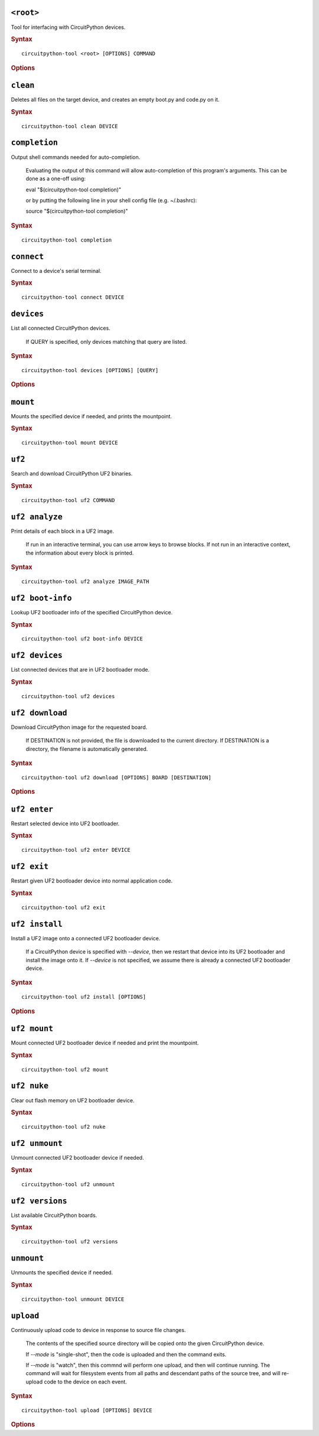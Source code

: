 ``<root>``
========================================

Tool for interfacing with CircuitPython devices.

.. rubric:: Syntax

.. parsed-literal::

   circuitpython-tool <root> [OPTIONS] COMMAND


.. rubric:: Options
.. option:: --log-level log_level, -l log_level

   Only display logs at or above ths level.

.. option:: --fake-device-config fake_device_config, -f fake_device_config

   Path to TOML configuration file for fake devices. For use in tests and demos.

.. option:: --version version, -v version

   Show the version and exit.

``clean``
========================================

Deletes all files on the target device, and creates an empty boot.py and code.py on it.

.. rubric:: Syntax

.. parsed-literal::

   circuitpython-tool clean DEVICE

``completion``
========================================

Output shell commands needed for auto-completion.

    Evaluating the output of this command will allow auto-completion of this
    program's arguments. This can be done as a one-off using:

    eval "$(circuitpython-tool completion)"

    or by putting the following line in your shell config file (e.g. ~/.bashrc):

    source "$(circuitpython-tool completion)"
    

.. rubric:: Syntax

.. parsed-literal::

   circuitpython-tool completion

``connect``
========================================

Connect to a device's serial terminal.

.. rubric:: Syntax

.. parsed-literal::

   circuitpython-tool connect DEVICE

``devices``
========================================

List all connected CircuitPython devices.

    If QUERY is specified, only devices matching that query are listed.

.. rubric:: Syntax

.. parsed-literal::

   circuitpython-tool devices [OPTIONS] [QUERY]


.. rubric:: Options
.. option:: --save fake_device_save_path, -s fake_device_save_path

   If set, save devices to a TOML file for later recall using the --fake-devices flag.

``mount``
========================================

Mounts the specified device if needed, and prints the mountpoint.

.. rubric:: Syntax

.. parsed-literal::

   circuitpython-tool mount DEVICE

``uf2``
========================================

Search and download CircuitPython UF2 binaries.

.. rubric:: Syntax

.. parsed-literal::

   circuitpython-tool uf2 COMMAND

``uf2 analyze``
========================================

Print details of each block in a UF2 image.

    If run in an interactive terminal, you can use arrow keys to browse blocks.
    If not run in an interactive context, the information about every block is
    printed.
    

.. rubric:: Syntax

.. parsed-literal::

   circuitpython-tool uf2 analyze IMAGE_PATH

``uf2 boot-info``
========================================

Lookup UF2 bootloader info of the specified CircuitPython device.

.. rubric:: Syntax

.. parsed-literal::

   circuitpython-tool uf2 boot-info DEVICE

``uf2 devices``
========================================

List connected devices that are in UF2 bootloader mode.

.. rubric:: Syntax

.. parsed-literal::

   circuitpython-tool uf2 devices

``uf2 download``
========================================

Download CircuitPython image for the requested board.

    If DESTINATION is not provided, the file is downloaded to the current directory.
    If DESTINATION is a directory, the filename is automatically generated.
    

.. rubric:: Syntax

.. parsed-literal::

   circuitpython-tool uf2 download [OPTIONS] BOARD [DESTINATION]


.. rubric:: Options
.. option:: --locale locale

   Locale for CircuitPython install.

.. option:: --offline offline

   If true, just print the download URL without actually downloading.

``uf2 enter``
========================================

Restart selected device into UF2 bootloader.

.. rubric:: Syntax

.. parsed-literal::

   circuitpython-tool uf2 enter DEVICE

``uf2 exit``
========================================

Restart given UF2 bootloader device into normal application code.

.. rubric:: Syntax

.. parsed-literal::

   circuitpython-tool uf2 exit

``uf2 install``
========================================

Install a UF2 image onto a connected UF2 bootloader device.

    If a CircuitPython device is specified with `--device`, then we restart that
    device into its UF2 bootloader and install the image onto it. If `--device`
    is not specified, we assume there is already a connected UF2 bootloader device.
    

.. rubric:: Syntax

.. parsed-literal::

   circuitpython-tool uf2 install [OPTIONS]


.. rubric:: Options
.. option:: --image_path image_path, -i image_path

   If specified, install this already-existing UF2 image.

.. option:: --board board, -b board

   If specified, automatically download and install appropriate CircuitPython UF2 image for this board ID.

.. option:: --device query, -d query

   If specified, this device will be restarted into its UF2 bootloader and be used as the target device for installing the image.

.. option:: --locale locale

   Locale for CircuitPython install. Not used if an explicit image is given using --image_path.

.. option:: --delete-download delete_download

   Delete any downloaded UF2 images on exit.

``uf2 mount``
========================================

Mount connected UF2 bootloader device if needed and print the mountpoint.

.. rubric:: Syntax

.. parsed-literal::

   circuitpython-tool uf2 mount

``uf2 nuke``
========================================

Clear out flash memory on UF2 bootloader device.

.. rubric:: Syntax

.. parsed-literal::

   circuitpython-tool uf2 nuke

``uf2 unmount``
========================================

Unmount connected UF2 bootloader device if needed.

.. rubric:: Syntax

.. parsed-literal::

   circuitpython-tool uf2 unmount

``uf2 versions``
========================================

List available CircuitPython boards.

.. rubric:: Syntax

.. parsed-literal::

   circuitpython-tool uf2 versions

``unmount``
========================================

Unmounts the specified device if needed.

.. rubric:: Syntax

.. parsed-literal::

   circuitpython-tool unmount DEVICE

``upload``
========================================

Continuously upload code to device in response to source file changes.

    The contents of the specified source directory will be copied onto the given
    CircuitPython device.

    If `--mode` is "single-shot", then the code is uploaded and then the command exits.

    If `--mode` is "watch", then this commnd will perform one upload, and then
    will continue running. The command will wait for filesystem events from all
    paths and descendant paths of the source tree, and will re-upload code to
    the device on each event.
    

.. rubric:: Syntax

.. parsed-literal::

   circuitpython-tool upload [OPTIONS] DEVICE


.. rubric:: Options
.. option:: --dir source_dir, -d source_dir

   Path containing source code to upload. If not specified, the source directory is guessed by searching the current directory and its descendants for user code (e.g. code.py).

.. option:: --circup circup

   If true, use `circup` to automatically install library dependencies on the target device.

.. option:: --mode mode

   Whether to upload code once, or continuously.

.. option:: --batch-period batch_period

   Batch filesystem events that happen within this period. This reduces spurious uploads when files update in quick succession. Unit: seconds

